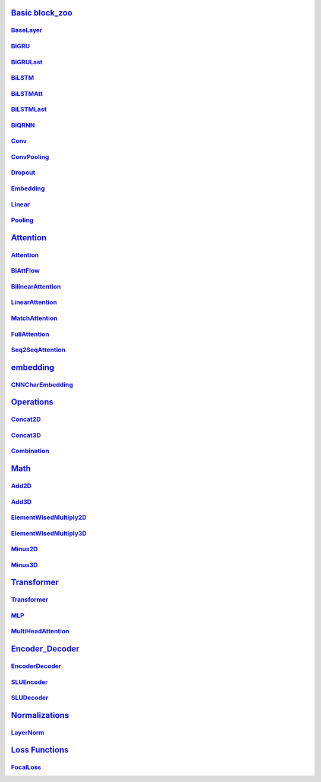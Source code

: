 `Basic block_zoo <https://adolphk-yk.github.io/view_nb_docs/build/html/block_zoo.html>`_
===============
`BaseLayer <https://adolphk-yk.github.io/view_nb_docs/build/html/block_zoo.html#module-block_zoo.BaseLayer>`_
---------------
`BiGRU <https://adolphk-yk.github.io/view_nb_docs/build/html/block_zoo.html#module-block_zoo.BiGRU>`_
---------------
`BiGRULast <https://adolphk-yk.github.io/view_nb_docs/build/html/block_zoo.html#module-block_zoo.BiGRULast>`_
---------------
`BiLSTM <https://adolphk-yk.github.io/view_nb_docs/build/html/block_zoo.html#module-block_zoo.BiLSTM>`_
---------------
`BiLSTMAtt <https://adolphk-yk.github.io/view_nb_docs/build/html/block_zoo.html#module-block_zoo.BiLSTMAtt>`_
---------------
`BiLSTMLast <https://adolphk-yk.github.io/view_nb_docs/build/html/block_zoo.html#module-block_zoo.BiLSTMLast>`_
---------------
`BiQRNN <https://adolphk-yk.github.io/view_nb_docs/build/html/block_zoo.html#module-block_zoo.BiQRNN>`_
---------------
`Conv <https://adolphk-yk.github.io/view_nb_docs/build/html/block_zoo.html#module-block_zoo.Conv>`_
---------------
`ConvPooling <https://adolphk-yk.github.io/view_nb_docs/build/html/block_zoo.html#module-block_zoo.ConvPooling>`_
---------------
`Dropout <https://adolphk-yk.github.io/view_nb_docs/build/html/block_zoo.html#module-block_zoo.Dropout>`_
---------------
`Embedding <https://adolphk-yk.github.io/view_nb_docs/build/html/block_zoo.html#module-block_zoo.Embedding>`_
---------------
`Linear <https://adolphk-yk.github.io/view_nb_docs/build/html/block_zoo.html#module-block_zoo.Linear>`_
---------------
`Pooling <https://adolphk-yk.github.io/view_nb_docs/build/html/block_zoo.html#module-block_zoo.Pooling>`_
---------------

`Attention <https://adolphk-yk.github.io/view_nb_docs/build/html/block_zoo.attentions.html#module-block_zoo.attentions>`_
===============
`Attention <https://adolphk-yk.github.io/view_nb_docs/build/html/block_zoo.attentions.html#module-block_zoo.attentions.Attention>`_
---------------
`BiAttFlow <https://adolphk-yk.github.io/view_nb_docs/build/html/block_zoo.attentions.html#module-block_zoo.attentions.BiAttFlow>`_
---------------
`BilinearAttention <https://adolphk-yk.github.io/view_nb_docs/build/html/block_zoo.attentions.html#module-block_zoo.attentions.BilinearAttention>`_
---------------
`LinearAttention <https://adolphk-yk.github.io/view_nb_docs/build/html/block_zoo.attentions.html#module-block_zoo.attentions.LinearAttention>`_
---------------
`MatchAttention <https://adolphk-yk.github.io/view_nb_docs/build/html/block_zoo.attentions.html#module-block_zoo.attentions.MatchAttention>`_
---------------
`FullAttention <https://adolphk-yk.github.io/view_nb_docs/build/html/block_zoo.attentions.html#module-block_zoo.attentions.FullAttention>`_
---------------
`Seq2SeqAttention <https://adolphk-yk.github.io/view_nb_docs/build/html/block_zoo.attentions.html#module-block_zoo.attentions.Seq2SeqAttention>`_
---------------

`embedding <https://adolphk-yk.github.io/view_nb_docs/build/html/block_zoo.embedding.html#module-block_zoo.embedding>`_
===============
`CNNCharEmbedding <https://adolphk-yk.github.io/view_nb_docs/build/html/block_zoo.embedding.html#module-block_zoo.embedding.CNNCharEmbedding>`_
---------------

`Operations <https://adolphk-yk.github.io/view_nb_docs/build/html/block_zoo.op.html#module-block_zoo.op>`_
===============
`Concat2D <https://adolphk-yk.github.io/view_nb_docs/build/html/block_zoo.op.html#module-block_zoo.op.Concat2D>`_
---------------
`Concat3D <https://adolphk-yk.github.io/view_nb_docs/build/html/block_zoo.op.html#module-block_zoo.op.Concat3D>`_
---------------
`Combination <https://adolphk-yk.github.io/view_nb_docs/build/html/block_zoo,op.html#module-block_zoo.op.Combination>`_
---------------

`Math <https://adolphk-yk.github.io/view_nb_docs/build/html/block_zoo.math.html#module-block_zoo.math>`_
===============
`Add2D <https://adolphk-yk.github.io/view_nb_docs/build/html/block_zoo.math.html#module-block_zoo.math.Add2D>`_
---------------
`Add3D <https://adolphk-yk.github.io/view_nb_docs/build/html/block_zoo.math.html#module-block_zoo.math.Add3D>`_
---------------
`ElementWisedMultiply2D <https://adolphk-yk.github.io/view_nb_docs/build/html/block_zoo.math.html#module-block_zoo.math.ElementWisedMultiply2D>`_
---------------
`ElementWisedMultiply3D <https://adolphk-yk.github.io/view_nb_docs/build/html/block_zoo.math.html#module-block_zoo.math.ElementWisedMultiply3D>`_
---------------
`Minus2D <https://adolphk-yk.github.io/view_nb_docs/build/html/block_zoo.math.html#module-block_zoo.math.Minus2D>`_
---------------
`Minus3D <https://adolphk-yk.github.io/view_nb_docs/build/html/block_zoo.math.html#module-block_zoo.math.Minus3D>`_
---------------

`Transformer <https://adolphk-yk.github.io/view_nb_docs/build/html/block_zoo.transformer.html#module-block_zoo.transformer>`_
===============
`Transformer <https://adolphk-yk.github.io/view_nb_docs/build/html/block_zoo.html#module-block_zoo.Transformer>`_
---------------
`MLP <https://adolphk-yk.github.io/view_nb_docs/build/html/block_zoo.transformer.html#module-block_zoo.transformer.MLP>`_
--------------
`MultiHeadAttention <https://adolphk-yk.github.io/view_nb_docs/build/html/block_zoo.transformer.html#module-block_zoo.transformer.MultiHeadAttention>`_
--------------

`Encoder_Decoder <https://adolphk-yk.github.io/view_nb_docs/build/html/block_zoo.encoder_decoder.html#module-block_zoo.encoder_decoder>`_
===============
`EncoderDecoder <https://adolphk-yk.github.io/view_nb_docs/build/html/block_zoo.html#module-block_zoo.EncoderDecoder>`_
---------------
`SLUEncoder <https://adolphk-yk.github.io/view_nb_docs/build/html/block_zoo.encoder_decoder.html#module-block_zoo.encoder_decoder.SLUEncoder>`_
---------------
`SLUDecoder <https://adolphk-yk.github.io/view_nb_docs/build/html/block_zoo.encoder_decoder.html#module-block_zoo.encoder_decoder.SLUDecoder>`_
---------------

`Normalizations <https://adolphk-yk.github.io/view_nb_docs/build/html/block_zoo.normalizations.html#module-block_zoo.normalizations>`_
===============
`LayerNorm <https://adolphk-yk.github.io/view_nb_docs/build/html/block_zoo.transformer.html#module-block_zoo.transformer.LayerNorm>`_
---------------

`Loss Functions <https://adolphk-yk.github.io/view_nb_docs/build/html/losses.html>`_
===============
`FocalLoss <https://adolphk-yk.github.io/view_nb_docs/build/html/losses.html#module-losses.FocalLoss>`_
---------------



